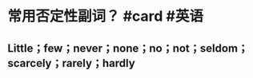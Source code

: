 * 常用否定性副词？ #card #英语
:PROPERTIES:
:card-last-interval: 65.43
:card-repeats: 5
:card-ease-factor: 2.52
:card-next-schedule: 2023-01-15T09:09:52.792Z
:card-last-reviewed: 2022-11-10T23:09:52.793Z
:card-last-score: 5
:END:
** Little；few；never；none；no；not；seldom；scarcely；rarely；hardly